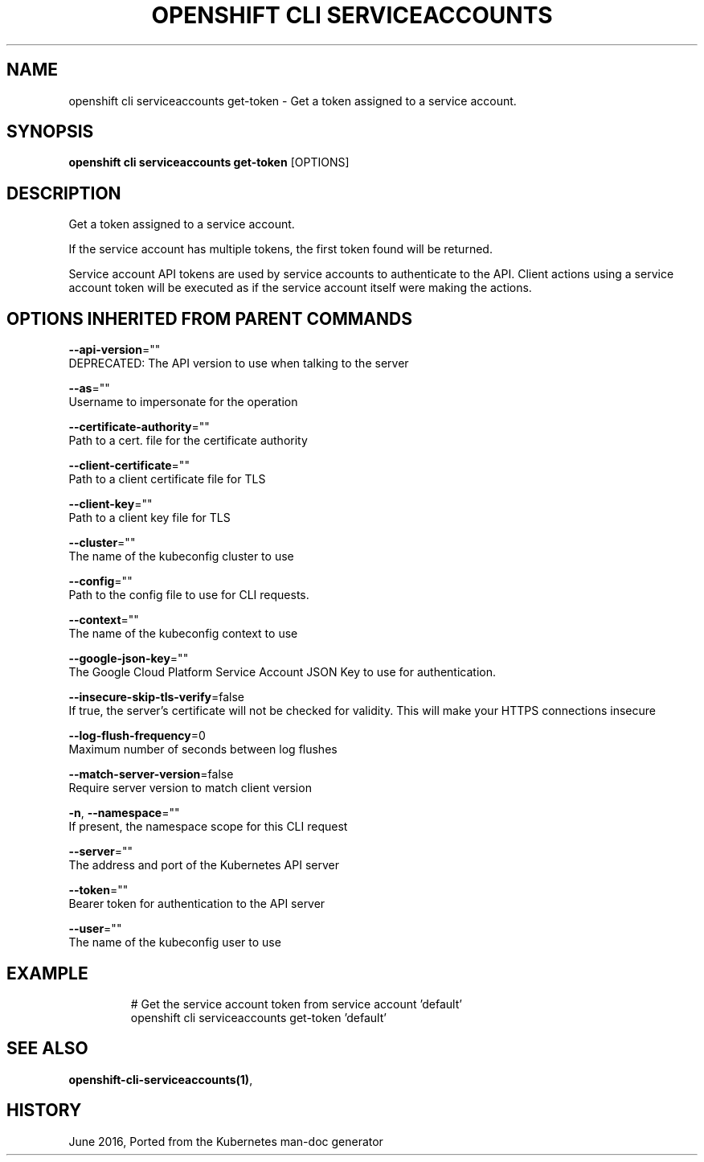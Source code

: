 .TH "OPENSHIFT CLI SERVICEACCOUNTS" "1" " Openshift CLI User Manuals" "Openshift" "June 2016"  ""


.SH NAME
.PP
openshift cli serviceaccounts get\-token \- Get a token assigned to a service account.


.SH SYNOPSIS
.PP
\fBopenshift cli serviceaccounts get\-token\fP [OPTIONS]


.SH DESCRIPTION
.PP
Get a token assigned to a service account.

.PP
If the service account has multiple tokens, the first token found will be returned.

.PP
Service account API tokens are used by service accounts to authenticate to the API. Client actions using a service account token will be executed as if the service account itself were making the actions.


.SH OPTIONS INHERITED FROM PARENT COMMANDS
.PP
\fB\-\-api\-version\fP=""
    DEPRECATED: The API version to use when talking to the server

.PP
\fB\-\-as\fP=""
    Username to impersonate for the operation

.PP
\fB\-\-certificate\-authority\fP=""
    Path to a cert. file for the certificate authority

.PP
\fB\-\-client\-certificate\fP=""
    Path to a client certificate file for TLS

.PP
\fB\-\-client\-key\fP=""
    Path to a client key file for TLS

.PP
\fB\-\-cluster\fP=""
    The name of the kubeconfig cluster to use

.PP
\fB\-\-config\fP=""
    Path to the config file to use for CLI requests.

.PP
\fB\-\-context\fP=""
    The name of the kubeconfig context to use

.PP
\fB\-\-google\-json\-key\fP=""
    The Google Cloud Platform Service Account JSON Key to use for authentication.

.PP
\fB\-\-insecure\-skip\-tls\-verify\fP=false
    If true, the server's certificate will not be checked for validity. This will make your HTTPS connections insecure

.PP
\fB\-\-log\-flush\-frequency\fP=0
    Maximum number of seconds between log flushes

.PP
\fB\-\-match\-server\-version\fP=false
    Require server version to match client version

.PP
\fB\-n\fP, \fB\-\-namespace\fP=""
    If present, the namespace scope for this CLI request

.PP
\fB\-\-server\fP=""
    The address and port of the Kubernetes API server

.PP
\fB\-\-token\fP=""
    Bearer token for authentication to the API server

.PP
\fB\-\-user\fP=""
    The name of the kubeconfig user to use


.SH EXAMPLE
.PP
.RS

.nf
  # Get the service account token from service account 'default'
  openshift cli serviceaccounts get\-token 'default'

.fi
.RE


.SH SEE ALSO
.PP
\fBopenshift\-cli\-serviceaccounts(1)\fP,


.SH HISTORY
.PP
June 2016, Ported from the Kubernetes man\-doc generator
